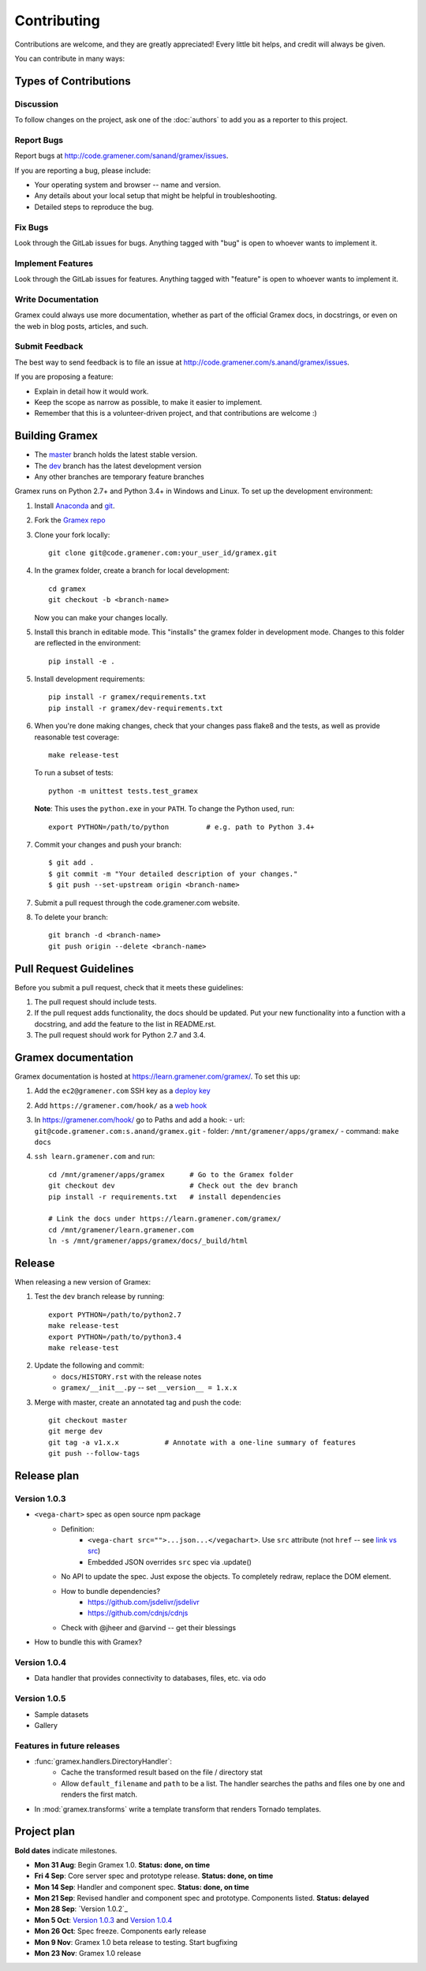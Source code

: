 Contributing
============

Contributions are welcome, and they are greatly appreciated! Every
little bit helps, and credit will always be given.

You can contribute in many ways:

Types of Contributions
----------------------

Discussion
~~~~~~~~~~

To follow changes on the project, ask one of the :doc:`authors` to add you
as a reporter to this project.

Report Bugs
~~~~~~~~~~~

Report bugs at http://code.gramener.com/sanand/gramex/issues.

If you are reporting a bug, please include:

* Your operating system and browser -- name and version.
* Any details about your local setup that might be helpful in troubleshooting.
* Detailed steps to reproduce the bug.

Fix Bugs
~~~~~~~~

Look through the GitLab issues for bugs. Anything tagged with "bug"
is open to whoever wants to implement it.

Implement Features
~~~~~~~~~~~~~~~~~~

Look through the GitLab issues for features. Anything tagged with "feature"
is open to whoever wants to implement it.

Write Documentation
~~~~~~~~~~~~~~~~~~~

Gramex could always use more documentation, whether as part of the
official Gramex docs, in docstrings, or even on the web in blog posts,
articles, and such.

Submit Feedback
~~~~~~~~~~~~~~~

The best way to send feedback is to file an issue at
http://code.gramener.com/s.anand/gramex/issues.

If you are proposing a feature:

* Explain in detail how it would work.
* Keep the scope as narrow as possible, to make it easier to implement.
* Remember that this is a volunteer-driven project, and that contributions
  are welcome :)

Building Gramex
---------------

- The `master <http://code.gramener.com/s.anand/gramex/tree/master/>`__ branch
  holds the latest stable version.
- The `dev <http://code.gramener.com/s.anand/gramex/tree/dev/>`__ branch has the
  latest development version
- Any other branches are temporary feature branches


Gramex runs on Python 2.7+ and Python 3.4+ in Windows and Linux.
To set up the development environment:

1. Install `Anaconda <http://continuum.io/downloads>`__ and
   `git <https://git-scm.com/>`__.
2. Fork the `Gramex repo <https://code.gramener.com/s.anand/gramex>`__
3. Clone your fork locally::

    git clone git@code.gramener.com:your_user_id/gramex.git

4. In the gramex folder, create a branch for local development::

    cd gramex
    git checkout -b <branch-name>

   Now you can make your changes locally.

5. Install this branch in editable mode. This "installs" the gramex folder in
   development mode. Changes to this folder are reflected in the environment::

    pip install -e .

5. Install development requirements::

    pip install -r gramex/requirements.txt
    pip install -r gramex/dev-requirements.txt

6. When you're done making changes, check that your changes pass flake8 and the
   tests, as well as provide reasonable test coverage::

    make release-test

   To run a subset of tests::

    python -m unittest tests.test_gramex

   **Note**: This uses the ``python.exe`` in your ``PATH``. To change the Python
   used, run::

    export PYTHON=/path/to/python         # e.g. path to Python 3.4+

7. Commit your changes and push your branch::

    $ git add .
    $ git commit -m "Your detailed description of your changes."
    $ git push --set-upstream origin <branch-name>

7. Submit a pull request through the code.gramener.com website.

8. To delete your branch::

    git branch -d <branch-name>
    git push origin --delete <branch-name>

Pull Request Guidelines
-----------------------

Before you submit a pull request, check that it meets these guidelines:

1. The pull request should include tests.
2. If the pull request adds functionality, the docs should be updated. Put
   your new functionality into a function with a docstring, and add the
   feature to the list in README.rst.
3. The pull request should work for Python 2.7 and 3.4.

Gramex documentation
--------------------

Gramex documentation is hosted at https://learn.gramener.com/gramex/. To set
this up:

1. Add the ``ec2@gramener.com`` SSH key as a
   `deploy key <http://code.gramener.com/s.anand/gramex/deploy_keys>`_
2. Add ``https://gramener.com/hook/`` as a
   `web hook <http://code.gramener.com/s.anand/gramex/hooks>`_
3. In https://gramener.com/hook/ go to Paths and add a hook:
   - url: ``git@code.gramener.com:s.anand/gramex.git``
   - folder: ``/mnt/gramener/apps/gramex/``
   - command: ``make docs``
4. ``ssh learn.gramener.com`` and run::

    cd /mnt/gramener/apps/gramex      # Go to the Gramex folder
    git checkout dev                  # Check out the dev branch
    pip install -r requirements.txt   # install dependencies

    # Link the docs under https://learn.gramener.com/gramex/
    cd /mnt/gramener/learn.gramener.com
    ln -s /mnt/gramener/apps/gramex/docs/_build/html


Release
-------

When releasing a new version of Gramex:

1. Test the ``dev`` branch release by running::

    export PYTHON=/path/to/python2.7
    make release-test
    export PYTHON=/path/to/python3.4
    make release-test

2. Update the following and commit:
    - ``docs/HISTORY.rst`` with the release notes
    - ``gramex/__init__.py`` -- set ``__version__ = 1.x.x``

3. Merge with master, create an annotated tag and push the code::

    git checkout master
    git merge dev
    git tag -a v1.x.x           # Annotate with a one-line summary of features
    git push --follow-tags

Release plan
------------

Version 1.0.3
~~~~~~~~~~~~~

- ``<vega-chart>`` spec as open source npm package
    - Definition:
        - ``<vega-chart src="">...json...</vegachart>``.
          Use ``src`` attribute (not ``href`` -- see `link vs src`_)
        - Embedded JSON overrides ``src`` spec via .update()
    - No API to update the spec. Just expose the objects. To completely redraw,
      replace the DOM element.
    - How to bundle dependencies?
        - https://github.com/jsdelivr/jsdelivr
        - https://github.com/cdnjs/cdnjs
    - Check with @jheer and @arvind -- get their blessings
- How to bundle this with Gramex?

.. _link vs src: http://stackoverflow.com/a/7794936/100904

Version 1.0.4
~~~~~~~~~~~~~

- Data handler that provides connectivity to databases, files, etc. via odo

Version 1.0.5
~~~~~~~~~~~~~

- Sample datasets
- Gallery

Features in future releases
~~~~~~~~~~~~~~~~~~~~~~~~~~~

- :func:`gramex.handlers.DirectoryHandler`:
    - Cache the transformed result based on the file / directory stat
    - Allow ``default_filename`` and ``path`` to be a list. The handler searches
      the paths and files one by one and renders the first match.
- In :mod:`gramex.transforms` write a template transform that renders Tornado
  templates.


Project plan
------------

**Bold dates** indicate milestones.

- **Mon 31 Aug**: Begin Gramex 1.0. **Status: done, on time**
- **Fri 4 Sep**: Core server spec and prototype release. **Status: done, on time**
- **Mon 14 Sep**: Handler and component spec. **Status: done, on time**
- **Mon 21 Sep**: Revised handler and component spec and prototype.
  Components listed. **Status: delayed**
- **Mon 28 Sep**: `Version 1.0.2`_
- **Mon 5 Oct**: `Version 1.0.3`_ and `Version 1.0.4`_
- **Mon 26 Oct**: Spec freeze. Components early release
- **Mon 9 Nov**: Gramex 1.0 beta release to testing. Start bugfixing
- **Mon 23 Nov**: Gramex 1.0 release
